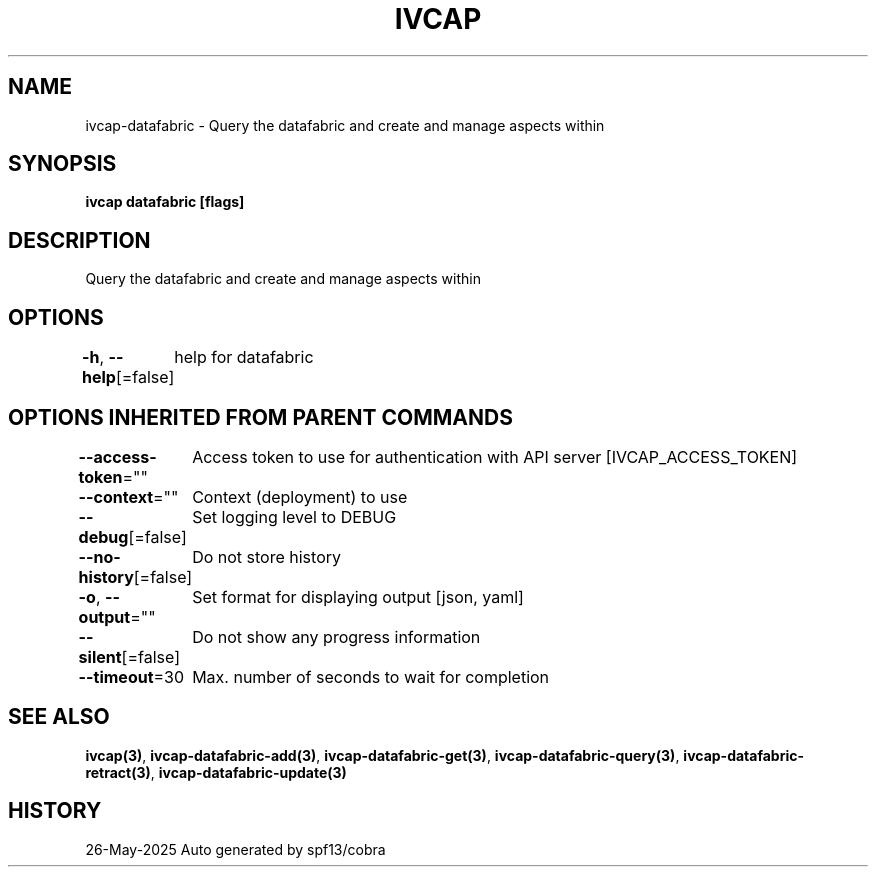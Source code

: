 .nh
.TH "IVCAP" "3" "May 2025" "Auto generated by spf13/cobra" ""

.SH NAME
.PP
ivcap-datafabric - Query the datafabric and create and manage aspects within


.SH SYNOPSIS
.PP
\fBivcap datafabric [flags]\fP


.SH DESCRIPTION
.PP
Query the datafabric and create and manage aspects within


.SH OPTIONS
.PP
\fB-h\fP, \fB--help\fP[=false]
	help for datafabric


.SH OPTIONS INHERITED FROM PARENT COMMANDS
.PP
\fB--access-token\fP=""
	Access token to use for authentication with API server [IVCAP_ACCESS_TOKEN]

.PP
\fB--context\fP=""
	Context (deployment) to use

.PP
\fB--debug\fP[=false]
	Set logging level to DEBUG

.PP
\fB--no-history\fP[=false]
	Do not store history

.PP
\fB-o\fP, \fB--output\fP=""
	Set format for displaying output [json, yaml]

.PP
\fB--silent\fP[=false]
	Do not show any progress information

.PP
\fB--timeout\fP=30
	Max. number of seconds to wait for completion


.SH SEE ALSO
.PP
\fBivcap(3)\fP, \fBivcap-datafabric-add(3)\fP, \fBivcap-datafabric-get(3)\fP, \fBivcap-datafabric-query(3)\fP, \fBivcap-datafabric-retract(3)\fP, \fBivcap-datafabric-update(3)\fP


.SH HISTORY
.PP
26-May-2025 Auto generated by spf13/cobra
